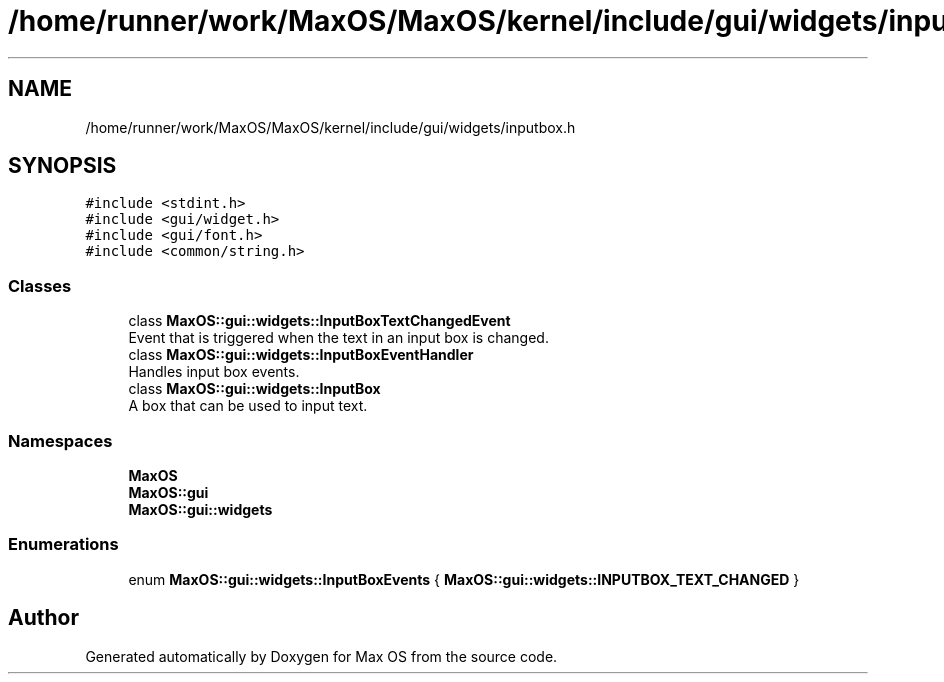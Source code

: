 .TH "/home/runner/work/MaxOS/MaxOS/kernel/include/gui/widgets/inputbox.h" 3 "Mon Jan 15 2024" "Version 0.1" "Max OS" \" -*- nroff -*-
.ad l
.nh
.SH NAME
/home/runner/work/MaxOS/MaxOS/kernel/include/gui/widgets/inputbox.h
.SH SYNOPSIS
.br
.PP
\fC#include <stdint\&.h>\fP
.br
\fC#include <gui/widget\&.h>\fP
.br
\fC#include <gui/font\&.h>\fP
.br
\fC#include <common/string\&.h>\fP
.br

.SS "Classes"

.in +1c
.ti -1c
.RI "class \fBMaxOS::gui::widgets::InputBoxTextChangedEvent\fP"
.br
.RI "Event that is triggered when the text in an input box is changed\&. "
.ti -1c
.RI "class \fBMaxOS::gui::widgets::InputBoxEventHandler\fP"
.br
.RI "Handles input box events\&. "
.ti -1c
.RI "class \fBMaxOS::gui::widgets::InputBox\fP"
.br
.RI "A box that can be used to input text\&. "
.in -1c
.SS "Namespaces"

.in +1c
.ti -1c
.RI " \fBMaxOS\fP"
.br
.ti -1c
.RI " \fBMaxOS::gui\fP"
.br
.ti -1c
.RI " \fBMaxOS::gui::widgets\fP"
.br
.in -1c
.SS "Enumerations"

.in +1c
.ti -1c
.RI "enum \fBMaxOS::gui::widgets::InputBoxEvents\fP { \fBMaxOS::gui::widgets::INPUTBOX_TEXT_CHANGED\fP }"
.br
.in -1c
.SH "Author"
.PP 
Generated automatically by Doxygen for Max OS from the source code\&.
